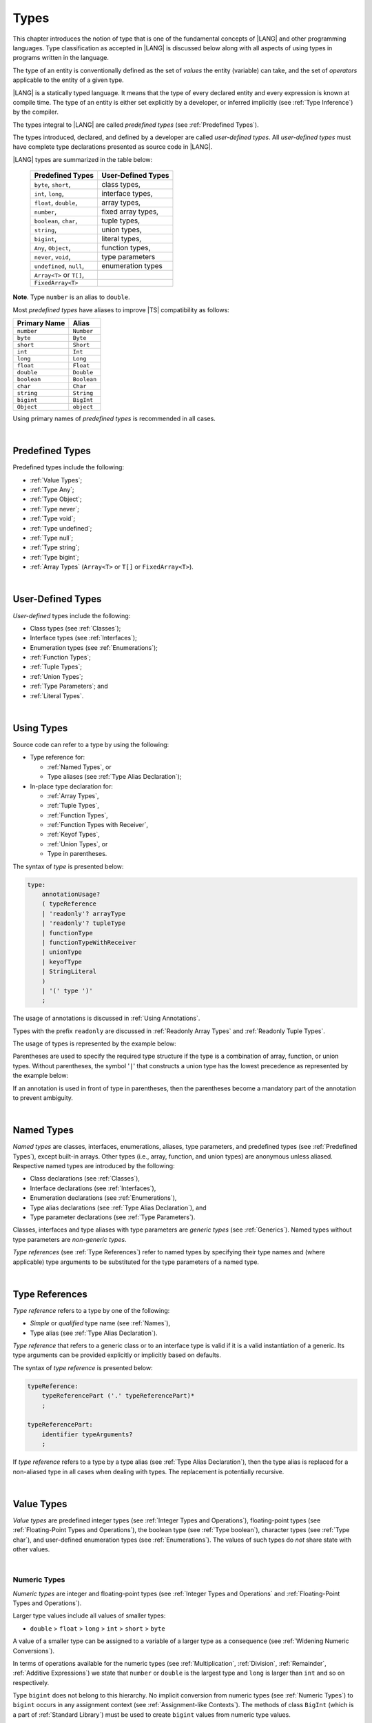 ..
    Copyright (c) 2021-2025 Huawei Device Co., Ltd.
    Licensed under the Apache License, Version 2.0 (the "License");
    you may not use this file except in compliance with the License.
    You may obtain a copy of the License at
    http://www.apache.org/licenses/LICENSE-2.0
    Unless required by applicable law or agreed to in writing, software
    distributed under the License is distributed on an "AS IS" BASIS,
    WITHOUT WARRANTIES OR CONDITIONS OF ANY KIND, either express or implied.
    See the License for the specific language governing permissions and
    limitations under the License.

.. _Types:

Types
#####

.. meta:
    frontend_status: Partly

This chapter introduces the notion of type that is one of the fundamental
concepts of |LANG| and other programming languages.
Type classification as accepted in |LANG| is discussed below along
with all aspects of using types in programs written in the language.

The type of an entity is conventionally defined as the set of *values* the
entity (variable) can take, and the set of *operators* applicable to the entity
of a given type.

|LANG| is a statically typed language. It means that the type of every
declared entity and every expression is known at compile time. The type of
an entity is either set explicitly by a developer, or inferred implicitly
(see :ref:`Type Inference`) by the compiler.

The types integral to |LANG| are called *predefined types* (see
:ref:`Predefined Types`).

The types introduced, declared, and defined by a developer are called
*user-defined types*.
All *user-defined types* must have complete type declarations presented as
source code in |LANG|.

.. index::
   statically typed language
   expression
   compile time
   type inference
   compiler
   predefined type
   user-defined type
   type declaration
   source code
   value

|LANG| types are summarized in the table below:


   ========================= =========================
   Predefined Types          User-Defined Types
   ========================= =========================
   ``byte``, ``short``,      class types,
   ``int``,  ``long``,       interface types,
   ``float``, ``double``,    array types,
   ``number``,               fixed array types,
   ``boolean``, ``char``,    tuple types,

   ``string``,               union types,

   ``bigint``,               literal types,

   ``Any``, ``Object``,       function types,

   ``never``, ``void``,      type parameters

   ``undefined``, ``null``,  enumeration types
   ``Array<T>`` or ``T[]``,
   ``FixedArray<T>``
   ========================= =========================

**Note**. Type ``number`` is an alias to ``double``.

.. index::
   user-defined type
   predefined type
   class type
   interface type
   array type
   fixed array type
   tuple type
   union type
   literal type
   function type
   type parameter
   enumeration type
   alias

Most *predefined types* have aliases to improve |TS| compatibility as follows:


+--------------+---------------+
| Primary Name | Alias         |
+==============+===============+
| ``number``   |   ``Number``  |
+--------------+---------------+
| ``byte``     |   ``Byte``    |
+--------------+---------------+
| ``short``    |   ``Short``   |
+--------------+---------------+
| ``int``      |   ``Int``     |
+--------------+---------------+
| ``long``     |   ``Long``    |
+--------------+---------------+
| ``float``    |   ``Float``   |
+--------------+---------------+
| ``double``   |   ``Double``  |
+--------------+---------------+
| ``boolean``  |   ``Boolean`` |
+--------------+---------------+
| ``char``     |   ``Char``    |
+--------------+---------------+
| ``string``   |   ``String``  |
+--------------+---------------+
| ``bigint``   |   ``BigInt``  |
+--------------+---------------+
| ``Object``   |   ``object``  |
+--------------+---------------+

Using primary names of *predefined types* is recommended in all cases.

.. index::
   predefined type
   primary name
   alias
   compatibility

|

.. _Predefined Types:

Predefined Types
****************

.. meta:
    frontend_status: Done

Predefined types include the following:

-  :ref:`Value Types`;
-  :ref:`Type Any`;
-  :ref:`Type Object`;
-  :ref:`Type never`;
-  :ref:`Type void`;
-  :ref:`Type undefined`;
-  :ref:`Type null`;
-  :ref:`Type string`;
-  :ref:`Type bigint`;
-  :ref:`Array Types` (``Array<T>`` or ``T[]`` or ``FixedArray<T>``).

.. index::
   value
   type
   predefined type
   any
   Object
   never
   void
   undefined
   null
   string
   bigint
   array

|

.. _User-Defined Types:

User-Defined Types
******************

.. meta:
    frontend_status: Done

*User-defined* types include the following:

-  Class types (see :ref:`Classes`);
-  Interface types (see :ref:`Interfaces`);
-  Enumeration types (see :ref:`Enumerations`);
-  :ref:`Function Types`;
-  :ref:`Tuple Types`;
-  :ref:`Union Types`;
-  :ref:`Type Parameters`; and
-  :ref:`Literal Types`.

.. index::
   user-defined type
   class type
   interface type
   enumeration type
   function type
   union type
   type parameter
   literal type

|

.. _Using Types:

Using Types
***********

.. meta:
    frontend_status: Done

Source code can refer to a type by using the following:

-  Type reference for:

   + :ref:`Named Types`, or
   + Type aliases (see :ref:`Type Alias Declaration`);

-  In-place type declaration for:

   + :ref:`Array Types`,
   + :ref:`Tuple Types`,
   + :ref:`Function Types`,
   + :ref:`Function Types with Receiver`,
   + :ref:`Keyof Types`,
   + :ref:`Union Types`, or
   + Type in parentheses.

.. index::
   named type
   type alias
   in-place type declaration
   type reference
   array type
   function type
   function type with receiver
   union type
   tuple type
   type in parentheses

The syntax of *type* is presented below:

.. code-block:: abnf

    type:
        annotationUsage?
        ( typeReference
        | 'readonly'? arrayType
        | 'readonly'? tupleType
        | functionType
        | functionTypeWithReceiver
        | unionType
        | keyofType
        | StringLiteral
        )
        | '(' type ')'
        ;

The usage of annotations is discussed in :ref:`Using Annotations`.

Types with the prefix ``readonly`` are discussed in
:ref:`Readonly Array Types` and :ref:`Readonly Tuple Types`.

The usage of types is represented by the example below:

.. code-block:: typescript
   :linenos:

    let n: number   // using identifier as a predefined value type name
    let o: Object   // using identifier as a predefined class type name
    let a: number[] // using array type
    let t: [number, number] // using tuple type
    let f: ()=>number      // using function type
    let u: number|string    // using union type
    let l: "xyz"            // using string literal type

    class C { n = 1; s = "aa"}
    let k: keyof C  // using keyof to build union type


.. let f1: ()=>number      // using function type
   let f2: <T>(p: T)=>T    // using generic function type


Parentheses are used to specify the required type structure if the type is a
combination of array, function, or union types. Without parentheses, the symbol
'``|``' that constructs a union type has the lowest precedence as represented
by the example below:

.. index::
   annotation
   prefix readonly
   readonly type
   array type
   tuple type
   identifier
   function type
   union type
   type structure
   construct
   precedence
   parenthesis

.. code-block:: typescript
   :linenos:

    // a nullable array with elements of type string:
    let a: string[] | null
    let s: string[] = []
    a = s    // ok
    a = null // ok, a is nullable

    // an array with elements whose types are string or null:
    let b1: (string | null)[]
    b1 = null // error, b1 is an array and is not nullable
    b1 = ["aa", null] // ok

    // string or array of null elements:
    let b2: string | null[]
    b2 = null // error, b2 - string or array of nulls - not nullable
    b2 = [null, null] // ok

    // a function type that returns string or null
    let c: () => string | null
    c = null // error, c is not nullable
    c = (): string | null => { return null } // ok

    // (a function type that returns string) or null
    let d: (() => string) | null
    d = null // ok, d is nullable
    d = (): string => { return "hi" } // ok


If an annotation is used in front of type in parentheses, then the parentheses
become a mandatory part of the annotation to prevent ambiguity.

.. code-block:: typescript
   :linenos:

    let var_name1: @my_annotation() (A|B) // OK
    let var_name2: @my_annotation (A|B)  // Compile-time error

.. index::
   nullable array
   string
   null
   parenthesis

|

.. _Named Types:

Named Types
***********

.. meta:
    frontend_status: Done

*Named types* are classes, interfaces, enumerations, aliases, type parameters,
and predefined types (see :ref:`Predefined Types`), except built-in arrays.
Other types (i.e., array, function, and union types) are anonymous unless
aliased. Respective named types are introduced by the following:

-  Class declarations (see :ref:`Classes`),
-  Interface declarations (see :ref:`Interfaces`),
-  Enumeration declarations (see :ref:`Enumerations`),
-  Type alias declarations (see :ref:`Type Alias Declaration`), and
-  Type parameter declarations (see :ref:`Type Parameters`).

Classes, interfaces and type aliases with type parameters are *generic types*
(see :ref:`Generics`). Named types without type parameters are
*non-generic types*.

*Type references* (see :ref:`Type References`) refer to named types by
specifying their type names and (where applicable) type arguments to be
substituted for the type parameters of a named type.

.. index::
   named type
   class
   interface
   enumeration
   alias
   type parameter
   prefedined type
   function
   array
   union type
   built-in array
   anonymous type
   class declaration
   interface declaration
   enumeration declaration
   type alias declaration
   type parameter declaration
   type reference
   generic type
   non-generic type
   type argument
   type parameter

|

.. _Type References:

Type References
***************

.. meta:
    frontend_status: Done

*Type reference* refers to a type by one of the following:

-  *Simple* or *qualified* type name (see :ref:`Names`),
-  Type alias (see :ref:`Type Alias Declaration`).

*Type reference* that refers to a generic class or to an interface type is
valid if it is a valid instantiation of a generic. Its type arguments can be
provided explicitly or implicitly based on defaults.

.. index::
   type reference
   type name
   type parameter
   simple type name
   qualified type name
   identifier
   type alias
   type argument
   interface type
   generic class
   instantiation

The syntax of *type reference* is presented below:

.. code-block:: abnf

    typeReference:
        typeReferencePart ('.' typeReferencePart)*
        ;

    typeReferencePart:
        identifier typeArguments?
        ;

.. code-block:: typescript
   :linenos:

    let map: Map<string, number> // Map<string, number> is the type reference

    class A<T> {...}
    class C<T> {
       field1: A<T>  // A<T> is a class type reference - class type reference
       field2: A<number> // A<number> is a type reference - class type reference
       foo (p: T) {} // T is a type reference - type parameter
       constructor () { /* some body to init fields */ }
    }

    type MyType<T> = A<T>[]
    let x: MyType<number> = [new A<number>, new A<number>]
      // MyType<number> is a type reference  - alias reference
      // A<number> is a type reference - class type reference

If *type reference* refers to a type by a type alias (see
:ref:`Type Alias Declaration`), then the type alias is replaced for a
non-aliased type in all cases when dealing with types. The replacement is
potentially recursive.

.. code-block:: typescript
   :linenos:

   type T1 = Object
   type T2 = number
   function foo(t1: T1, t2: T2)  {
       t1 = t2      // Type compatibility test will use Object and number
       t2 = t2 + t2 // Operator validity test will use type number not T2
   }

.. index::
   type reference
   type alias
   non-aliased type
   type
   recursive replacement
   replacement
   compatibility
   Object
   operator validity test

|

.. _Value Types:

Value Types
***********

.. meta:
    frontend_status: Done

*Value types* are predefined integer types (see
:ref:`Integer Types and Operations`), floating-point types (see
:ref:`Floating-Point Types and Operations`), the boolean type (see
:ref:`Type boolean`), character types (see
:ref:`Type char`), and user-defined enumeration types (see
:ref:`Enumerations`). The values of such types do *not* share state with other
values.

.. index::
   value type
   predefined type
   integer type
   floating-point type
   boolean type
   character type
   enumeration
   user-defined type
   enumeration type
   value
   state

|

.. _Numeric Types:

Numeric Types
=============

.. meta:
    frontend_status: Done

*Numeric types* are integer and floating-point types (see
:ref:`Integer Types and Operations` and
:ref:`Floating-Point Types and Operations`).

Larger type values include all values of smaller types:

-  ``double`` > ``float`` > ``long`` > ``int`` > ``short`` > ``byte``

A value of a smaller type can be assigned to a variable of a larger type as
a consequence (see :ref:`Widening Numeric Conversions`).

In terms of operations available for the numeric types (see
:ref:`Multiplication`, :ref:`Division`, :ref:`Remainder`,
:ref:`Additive Expressions`) we state that ``number`` or ``double`` is the
largest type and ``long`` is larger than ``int`` and so on respectively.

Type ``bigint`` does not belong to this hierarchy. No implicit conversion from
numeric types (see :ref:`Numeric Types`) to ``bigint`` occurs in any assignment
context (see :ref:`Assignment-like Contexts`). The methods of class ``BigInt``
(which is a part of :ref:`Standard Library`) must be used to create
``bigint`` values from numeric type values.

.. index::
   integer type
   floating-point type
   assignability
   assignment context
   variable
   numeric type
   value
   double
   float
   number type
   long
   int
   short
   byte
   bigint
   long
   int
   short
   byte
   string
   BigInt

|

.. _Integer Types and Operations:

Integer Types and Operations
============================

.. meta:
    frontend_status: Done

+------------+--------------------------------------------------------------------+
| Type       | Corresponding Set of Values                                        |
+============+====================================================================+
| ``byte``   | All signed 8-bit integers (:math:`-2^7` to :math:`2^7-1`)          |
+------------+--------------------------------------------------------------------+
| ``short``  | All signed 16-bit integers (:math:`-2^{15}` to :math:`2^{15}-1`)   |
+------------+--------------------------------------------------------------------+
| ``int``    | All signed 32-bit integers (:math:`-2^{31}` to :math:`2^{31} - 1`) |
+------------+--------------------------------------------------------------------+
| ``long``   | All signed 64-bit integers (:math:`-2^{63}` to :math:`2^{63} - 1`) |
+------------+--------------------------------------------------------------------+
| ``bigint`` | All integers with no limits                                        |
+------------+--------------------------------------------------------------------+

|LANG| provides a number of operators to act on integer values as discussed
below.

-  Comparison operators that produce a value of type ``boolean``:

   +  Numeric relational operators '``<``', '``<=``', '``>``', and '``>=``'
      (see :ref:`Numeric Relational Operators`);
   +  Numeric equality operators '``==``' and '``!=``' (see
      :ref:`Numeric Equality Operators`);

-  Numeric operators that produce values of types ``int``, ``long``, or
   ``bigint``:

   + Unary plus '``+``' and minus '``-``' operators (see :ref:`Unary Plus` and
     :ref:`Unary Minus`);
   + Multiplicative operators '``*``', '``/``', and '``%``' (see
     :ref:`Multiplicative Expressions`);
   + Additive operators '``+``' and '``-``' (see :ref:`Additive Expressions`);
   + Increment operator '``++``' used as prefix (see :ref:`Prefix Increment`)
     or postfix (see :ref:`Postfix Increment`);
   + Decrement operator '``--``' used as prefix (see :ref:`Prefix Decrement`)
     or postfix (see :ref:`Postfix Decrement`);
   + Signed and unsigned shift operators '``<<``', '``>>``', and '``>>>``' (see
     :ref:`Shift Expressions`);
   + Bitwise complement operator '``~``' (see :ref:`Bitwise Complement`);
   + Integer bitwise operators '``&``', '``^``', and '``|``' (see
     :ref:`Integer Bitwise Operators`);

-  Conditional operator '``?:``' (see :ref:`Conditional Expressions`);
-  String concatenation operator '``+``' (see :ref:`String Concatenation`) that,
   if one operand is ``string`` and the other is of an integer type, converts
   the integer operand to ``string`` with the decimal form, and then creates a
   concatenation of the two strings as a new ``string``.

.. index::
   byte
   short
   boolean
   int
   long
   bigint
   integer value
   comparison operator
   numeric relational operator
   numeric equality operator
   equality operator
   numeric operator
   type reference
   type name
   simple type name
   qualified type name
   type alias
   type argument
   interface type
   postfix
   prefix
   unary operator
   additive operator
   multiplicative operator
   increment operator
   numeric relational operator
   numeric equality operator
   decrement operator
   signed shift operator
   unsigned shift operator
   bitwise complement operator
   integer bitwise operator
   conditional operator
   cast operator
   integer value
   numeric type
   string concatenation operator
   operand
   string

If either operand of a binary integer operation except :ref:`Shift Expressions`
is of type ``long`` and the other operand is of a lesser type, then numeric
conversion (see :ref:`Widening Numeric Conversions`) is used to widen
the second operand first to type ``long``. In this case:

-  Operation implementation uses 64-bit precision; and
-  Result of the numeric operator is of type ``long``.


If otherwise neither operand is of type ``long`` and any operand is of a type
other than ``int``, then numeric conversion is used to widen the latter
first to type ``int``. In this case:

-  Operation implementation uses 32-bit precision; and
-  Result of the numeric operator is of type ``int``.

Conversions between integer types and type ``boolean`` are not allowed.
However, the value of integer type can be used as a logical condition
in some cases (see :ref:`Extended Conditional Expressions`)

The integer operators cannot indicate an overflow or an underflow.

An integer operator can throw ``ArithmeticError`` if the right-hand-side operand
of an integer division operator '``/``' (see :ref:`Division`) and an integer
remainder operator '``%``' (see :ref:`Remainder`) is zero. The situation is
discussed in :ref:`Error Handling`.

.. index::
   constructor
   method
   constant
   operand
   numeric promotion
   predefined numeric types conversion
   numeric type
   widening
   long
   int
   boolean
   integer type
   cast
   operator
   overflow
   underflow
   division operator
   remainder operator
   error
   increment operator
   decrement operator
   additive expression
   error
   integer operator
   

Predefined constructors, methods, and constants for *integer types*
are parts of the |LANG| :ref:`Standard Library`.

.. index::
   predefined constructor
   predefined method
   predefined constant
   integer type

|

.. _Floating-Point Types and Operations:

Floating-Point Types and Operations
===================================

.. meta:
    frontend_status: Done

+-------------+-------------------------------------+
| Type        | Corresponding Set of Values         |
+=============+=====================================+
| ``float``   | The set of all IEEE 754 [3]_ 32-bit |
|             | floating-point numbers              |
+-------------+-------------------------------------+
| ``number``, | The set of all IEEE 754 64-bit      |
| ``double``  | floating-point numbers              |
+-------------+-------------------------------------+

.. index::
   IEEE 754
   floating-point number
   floating-point type
   number type


|LANG| provides a number of operators to act on floating-point type values as
discussed below.

-  Comparison operators that produce a value of type *boolean*:

   - Numeric relational operators '``<``', '``<=``', '``>``', and '``>=``'
     (see :ref:`Numeric Relational Operators`);
   - Numeric equality operators '``==``' and '``!=``' (see
     :ref:`Numeric Equality Operators`);

-  Numeric operators that produce values of type ``float`` or ``double``:

   + Unary plus '``+``' and minus '``-``' operators (see :ref:`Unary Plus` and
     :ref:`Unary Minus`);
   + Multiplicative operators '``*``', '``/``', and '``%``' (see
     :ref:`Multiplicative Expressions`);
   + Additive operators '``+``' and '``-``' (see :ref:`Additive Expressions`);
   + Increment operator '``++``' used as prefix (see :ref:`Prefix Increment`)
     or postfix (see :ref:`Postfix Increment`);
   + Decrement operator '``--``' used as prefix (see :ref:`Prefix Decrement`)
     or postfix (see :ref:`Postfix Decrement`);

-  Numeric operators that produce values of type ``int`` or ``long``:

   + Signed and unsigned shift operators '``<<``', '``>>``', and '``>>>``' (see
     :ref:`Shift Expressions`);
   + Bitwise complement operator '``~``' (see :ref:`Bitwise Complement`);
   + Integer bitwise operators '``&``', '``^``', and '``|``' (see
     :ref:`Integer Bitwise Operators`);

-  Conditional operator '``?:``' (see :ref:`Conditional Expressions`);
-  The string concatenation operator '``+``' (see :ref:`String Concatenation`)
   that, if one operand is of type ``string`` and the other is of a
   floating-point type, converts the floating-point type operand to type
   ``string`` with a value represented in the decimal form (without loss
   of information), and then creates a concatenation of the two strings as a
   new ``string``.

.. index::
   floating-point type
   floating-point number
   operator
   value
   numeric relational operator
   numeric equality operator
   comparison operator
   boolean type
   numeric operator
   float
   double
   unary operator
   unary plus operator
   unary minus operator
   multiplicative operator
   multiplicative expression
   additive operator
   prefix
   postfix
   increment operator
   decrement operator
   signed shift operator
   shift expression
   unsigned shift operator
   cast operator
   bitwise complement operator
   integer bitwise operator
   conditional operator
   string concatenation operator
   operand
   numeric type
   string
   decimal form
   loss of information
   concatenation

An operation is called a *floating-point operation* if at least one of the
operands in a binary operator is of a floating-point type (even if the
other operand is integer), and that is not a string concatenation.

If at least one operand of the numeric operator is of type ``double``,
then the operation implementation uses the 64-bit floating-point arithmetic.
The result of the numeric operator is a value of type ``double``.

If the other operand is not of type ``double``, then the numeric conversion
(see :ref:`Widening Numeric Conversions`) is used to widen the operand
first to type ``double``.

If neither operand is of type ``double``, then the operation implementation
is to use the 32-bit floating-point arithmetic. The result of the numeric
operator is a value of type ``float``.

If the other operand is not of type ``float``, then the numeric conversion
is used to widen the operator first to type ``float``.

Any floating-point type value can be cast to or from any numeric type (see
:ref:`Numeric Types`).

.. index::
   constructor
   method
   constant
   integer
   standard library
   operation
   floating-point operation
   predefined numeric types conversion
   string concatenation
   numeric type
   operand
   implementation
   float
   double
   numeric promotion
   numeric operator
   binary operator
   floating-point type

Conversions between floating-point types and type ``boolean`` are
not allowed. However, the value of floating-point type can be used
as a logical condition in some cases 
(see :ref:`Extended Conditional Expressions`)

Operators on floating-point numbers, except the remainder operator (see
:ref:`Remainder`), behave in compliance with the IEEE 754 Standard.
For example, |LANG| requires the support of IEEE 754 *denormalized*
floating-point numbers and *gradual underflow* which facilitate proving
the desirable properties of a particular numeric algorithm. Floating-point
operations do not *flush to zero* if the calculated result is a
denormalized number.

|LANG| requires the floating-point arithmetic to behave as if the floating-point
result of every floating-point operator is rounded to the result precision. An
*inexact* result is rounded to a representable value nearest to the infinitely
precise result. |LANG| uses the *round to nearest* principle (the default
rounding mode in IEEE 754), and prefers the representable value with the least
significant bit zero out of any two equally near representable values.

.. index::
   cast
   floating-point type
   floating-point number
   boolean type
   numeric type
   numeric types conversion
   widening
   operand
   implementation
   numeric promotion
   remainder operator
   gradual underflow
   underflow
   flush to zero
   round to nearest
   rounding mode
   denormalizaton
   denormalized number
   nearest value
   IEEE 754

|LANG| uses *round toward zero* to convert a floating-point value to an
integer value (see :ref:`Numeric Casting Conversions`). In this case
it acts as if the number is truncated, and the mantissa bits are discarded.
The result of *rounding toward zero* is the value of the format that is
closest to and no greater in magnitude than the infinitely precise result.

A floating-point operation with overflow produces a signed infinity.

A floating-point operation with underflow produces a denormalized value
or a signed zero.

A floating-point operation with no mathematically definite result
produces ``NaN``.

All numeric operations with a ``NaN`` operand result in ``NaN``.

Predefined constructors, methods, and constants for *floating-point types*
are parts of the |LANG| :ref:`Standard Library`.

.. index::
   round toward zero
   conversion
   predefined numeric types conversion
   numeric type
   truncation
   truncated number
   rounding toward zero
   mantissa bit
   denormalized value
   NaN
   numeric operation
   increment operator
   decrement operator
   error
   overflow
   underflow
   signed zero
   signed infinity
   integer
   floating-point operation
   floating-point operator
   floating-point value
   floating-point type
   throw
   predefined constructor
   predefined method
   predefined constant

|

.. _Type boolean:

Type ``boolean``
================

.. meta:
    frontend_status: Done

Type ``boolean`` represents logical values ``true`` and ``false``.

The boolean operators are as follows:

-  Equality operators (see :ref:`Equality Expressions`);
-  Logical complement operator '``!``' (see :ref:`Logical Complement`);
-  Logical operators '``&``', '``^``', and '``|``' (see :ref:`Boolean Logical Operators`);
-  Conditional-and operator '``&&``' (see :ref:`Conditional-And Expression`) and
   conditional-or operator '``||``' (see :ref:`Conditional-Or Expression`);
-  Conditional operator '``?:``' (see :ref:`Conditional Expressions`);
-  String concatenation operator '``+``' (see :ref:`String Concatenation`)
   that converts an operand of type ``boolean`` to type ``string`` (``true`` or
   ``false``), and then creates a concatenation of the two strings as a new
   ``string``.


.. index::
   boolean
   Boolean
   relational operator
   complement operator
   logical operator
   conditional-and operator
   conditional-or operator
   conditional operator
   conditional expression
   string concatenation operator
   floating-point expression
   comparison
   conversion
   nonzero value
   concatenation
   string

|

.. _Reference Types:

Reference Types
***************

.. meta:
    frontend_status: Done

*Reference types* can be of the following kinds:

-  *Class* types (see :ref:`Type Object` and :ref:`Classes`);
-  *Interface* types (see :ref:`Interfaces`);
-  :ref:`Array Types`;
-  :ref:`Fixed-Size Array Types`;
-  :ref:`Tuple Types`;
-  :ref:`Function Types`;
-  :ref:`Union Types`;
-  :ref:`Literal Types`;
-  :ref:`Type Any`;
-  :ref:`Type string`;
-  :ref:`Type bigint`;
-  :ref:`Type never`;
-  :ref:`Type null`;
-  :ref:`Type undefined`;
-  :ref:`Type void`; and
-  :ref:`Type Parameters`.

.. index::
   reference type
   class type
   interface type
   array type
   fixed-size array type
   function type
   union type
   string type
   literal type
   never type
   null type
   undefined type
   void type
   type parameter

|

.. _Type Any:

Type ``Any``
************

.. meta:
    frontend_status: Partly

Type ``Any`` is a predefined type which is the supertype of all types. Type
``Any`` is a predefined *nullish-type* (see :ref:`Nullish Types`), i.e., a
supertype of :ref:`Type void` and :ref:`Type null` in particular.

Type ``Any`` has no methods or fields.

.. Type ``NonNullable<Any>`` provides ability to call ``toString()`` from any 
   non-nullable object returning a string representation of that object. This is
   used in the examples in this document. 

|

.. _Type Object:

Type ``Object``
***************

.. meta:
    frontend_status: Done

Type ``Object`` is a predefined class type which is the supertype
(see :ref:`Subtyping`) of all types except :ref:`Type void`,
:ref:`Type undefined`, :ref:`Type null`, :ref:`Nullish Types`,
:ref:`Type Parameters`, and :ref:`Union types` that contain type parameters.
All subtypes of ``Object`` inherit the methods of class ``Object`` (see
:ref:`Inheritance`). All methods of class ``Object`` are described in full in
:ref:`Standard Library`.

The method ``toString`` used in the examples in this document returns a
string representation of the object.


.. index::
   class
   interface
   string type
   bigint type
   array
   union
   function type
   enum type
   method
   interface
   array
   type parameter
   union type
   inheritance
   string

The term *object* is used in the Specification to refer to an instance of any
type.

Pointers to objects are called *references*.
Multiple references to an object are possible.

Objects can have states. A state of an object that is a class instance is
stored in its fields. A state of an array or tuple object is stored in its
elements.

If two variables of any type except :ref:`Value Types` contain references
to the same object, and the state of that object is modified in the reference
of either variable, then the state so modified can be seen in the reference of
the other variable.

.. index::
   object
   subtype
   state
   array element
   variable
   instance
   reference

|

.. _Type never:

Type ``never``
**************

.. meta:
    frontend_status: Done

Type ``never`` is assignable to any type (see :ref:`Assignability`).

Type ``never`` has no instance. Type ``never`` is used as one of the following:

- Return type for functions or methods that never return a value, but
  throw an error when completing an operation.
- Type of variables that never get a value (however, an assignment statement
  with type ``never`` in both left-hand and right-hand sides is valid).
- Type of parameters of a function or a method to prevent the body of that
  function or method from being executed.

.. code-block:: typescript
   :linenos:

    function foo (): never {
        throw new Error("foo() never returns")
    }

    let x: never = foo() // x will never get a value

    function bar (p: never) { // body of this
       // function will never be executed
    }

    bar (foo()) // neither foo nor bar are executed

.. index::
   never type
   instance
   return type
   method
   error
   throw
   variable
   assignment
   parameter
   function
   return
   value

|

.. _Type void:

Type ``void``
*************

.. meta:
    frontend_status: Done

Type ``void`` is used as a return type to highlight that a function, a method,
or a lambda can contain :ref:`Return Statements` with no expression, or no
return statement at all:

.. code-block:: typescript
   :linenos:

    function foo (): void {} // no return at all

    class C {
        bar(): void {
            return // with no expression
        }
    }

    type FunctionWithNoParametersType = () => void

    let funcTypeVariable: FunctionWithNoParametersType = (): void => {}

A :index:`compile-time error` occurs if:

-  Type ``void`` is used as type annotation;
-  Expression of type ``void`` is used as a value.

Type ``void`` has no instance by itself. However, that it is a supertype of type
``undefined`` (see :ref:`Type undefined`) affects the :ref:`Assignability` as
follows:

.. code-block-meta:
   expect-cte:

.. code-block:: typescript
   :linenos:

    let x: void = undefined // compile-time error - void used as type annotation

    function foo (): void {}
    console.log (foo())     // compile-time error - void used as a value

    function bar1 (): void {
       return void         // compile-time error - void used as a value
    }

    function bar2 (): void {
       return undefined    // OK as undefined is a subtype of void
    }

    type aType = void | number // compile-time error - void used as type annotation

.. index::
   void type
   undefined type
   lambda
   instance
   supertype
   value
   return type
   function
   method
   type annotation

Type ``void`` can be used as a type argument that instantiates a generic type,
function, or method as follows:

.. code-block-meta:
   expect-cte:

.. code-block:: typescript
   :linenos:

   class A<T> {
      f: T
      m(): T { return this.f }
      constructor (f: T) { this.f = f }
   }
   let a1 = new A<void>(undefined)      // ok, as undefined is a subtype of void
   let a2 = new A<undefined>(undefined) // ok
   let a3 = new A<void>(void)           // compile-time error: void is used as value

   console.log (a1.f, a2.m()) // Output is "undefined" "undefined"

   function foo<T>(p: T): T { return p }
   foo<void>(undefined) // ok, it returns 'undefined' value
   foo<void>(void)      // compile-time error: void is used as value

   type F1<T> = () => T
   const f1: F1<void> = (): void => {}
   const f2: F1<void> = () => {}
   const f3: F1<void> = (): undefined => { return undefined }
   
   // Array literals can be assigned to the array of void type in any form
   type A1<T> = T[]
   type A2<T> = Array<T>
   const a1: A1<void> = [undefined]
   const a2: A2<void> = [undefined, undefined]
   
   let x: void[] // compile-time error - void used as type annotation


.. index::
   void type
   type argument
   type parameter
   instantiation
   generic type
   undefined type

|

.. _Type undefined:

Type ``undefined``
******************

.. meta:
    frontend_status: Done

The only value of type ``undefined`` is the literal ``undefined`` (see
:ref:`Undefined Literal`).

Type ``undefined`` is a subtype of type ``void`` (see :ref:`Type void`).

Using type ``undefined`` as type annotation is not recommended, except in
nullish types (see :ref:`Nullish Types`).

Type ``undefined`` can be used also as type argument to instantiate a generic
type as follows:

.. code-block-meta:

.. code-block:: typescript
   :linenos:

   class A<T> {}
   let a = new A<undefined>() // ok, type parameter is irrelevant
   function foo<T>(x: T) {}

   foo<undefined>(undefined) // ok

.. index::
   undefined type
   keyword undefined
   undefined literal
   literal
   type argument
   type annotation
   instantiation
   generic type
   annotation
   nullish type

|

.. _Type null:

Type ``null``
*************

.. meta:
    frontend_status: Done

The only value of type ``null`` is the literal ``null`` (see
:ref:`Null Literal`).

Using type ``null`` as type annotation is not recommended, except in
nullish types (see :ref:`Nullish Types`).

.. index::
   null type
   null literal
   keyword null
   type annotation
   nullish type

|

.. _Type string:

Type ``string``
***************

.. meta:
    frontend_status: Done

Type ``string`` values are all string literals, e.g., '``abc``'. Type ``string``
stores sequences of characters as Unicode UTF-16 code units.

A ``string`` object is immutable, the value of a ``string`` object cannot be
changed after the object is created. The value of a ``string`` object can be
shared.

Type ``string`` has dual semantics, i.e.:

-  Type ``string`` behaves like a reference type (see :ref:`Reference Types`)
   if created, assigned, or passed as an argument;
-  Type ``string`` is handled as a value (see :ref:`Value Types`) by all
   ``string`` operations (see :ref:`String Concatenation`,
   :ref:`Equality Expressions`, and :ref:`String Relational Operators`).

.. index::
   type string
   value
   Unicode code unit
   string literal
   literal
   character
   sequence
   string
   object
   dual semantics
   reference type
   expression
   equality
   relational operator

A number of operators can act on ``string`` values as follows:

-  Accessing the ``length`` property returns string length as ``int``
   type value. String length is a non-negative integer number.
   String length is set once at runtime and cannot be changed after that.

-  Concatenation operator '``+``' (see :ref:`String Concatenation`) produces
   a value of type ``string``. If the result is not a constant expression
   (see :ref:`Constant Expressions`), then the string concatenation operator
   can implicitly create a new ``string`` object;

-  Indexing a string value (see :ref:`String Indexing Expression`) returns a
   value of type ``string``. A new ``string`` object can be created implicitly.

A string value can contain any character, i.e., no character can be used to
indicate the end of a string. A character with the value '\0' is an ordinary
character inside a string as represented by the following example:

.. code-block:: typescript
   :linenos:

   console.log("a\0b".length) // output: 3

Using ``string`` in all cases is recommended, although the name ``String``
also refers to type ``string``.

.. index::
   string value
   access
   string type
   string literal
   string object
   string concatenation
   integer
   runtime
   indexing
   character
   reference type
   concatenation operator
   value type

|

.. _Type bigint:

Type ``bigint``
***************

.. meta:
    frontend_status: Done

|LANG| has the built-in ``bigint`` type that allows handling theoretically
arbitrary large integers. Values of type ``bigint`` can hold numbers that are
larger than the maximum value of type ``long``. Type ``bigint`` uses
the arbitrary-precision arithmetic. Values of type ``bigint`` can be created
from the following:

- *Bigint literals* (see :ref:`Bigint Literals`); or
- Numeric type values, by using a call to the standard library class ``BigInt``
  methods or constructors (see :ref:`Standard Library`).

Similarly to ``string``, ``bigint`` type has dual semantics:

- If created, assigned, or passed as an argument, type ``bigint`` behaves
  like a reference type (see :ref:`Reference Types`).
- All applicable operations handle type ``bigint`` as a value type (see
  :ref:`Value Types`). The operations are described in
  :ref:`Integer Types and Operations`.

Using ``bigint`` is recommended in all cases, although the name ``BigInt``
also refers to type ``bigint``. Using ``BigInt`` creates new objects and calls
to static methods in order to improve |TS| compatibility.

.. code-block:: typescript
   :linenos:

   let b1: bigint = new BigInt(5) // for Typescript compatibility
   let b2: bigint = 123n

.. index::
   bigint type
   built-in type
   arbitrary large integer
   integer
   long type
   bigint literal
   value type
   type annotation
   compatibility
   method
   static method
   numeric type
   value

|

.. _Literal Types:

Literal Types
*************

.. meta:
    frontend_status: Partly
    todo: implement string literal types on runtime part #15276

*Literal types* are aligned with some |LANG| literals (see :ref:`Literals`).
Their names are the same as the names of their values, i.e., literals proper.
|LANG| supports only the following literal types:

- `String Literal Types`,
- ``null``, and
- ``undefined``.

.. code-block:: typescript
   :linenos:

    let a: "string literal" = "string literal"
    let b: null = null
    let c: undefined = undefined

    printThem (a, b, c)
    function printThem (p1: "string literal", p2: null, p3: undefined) {
        console.log (p1, p2, p3)
    }

There are no operations for literal types ``null`` and ``undefined``.

.. index::
   literal type
   truncation
   operation
   null type
   undefined type
   type name
   value name
   literal
   string


|

.. _String Literal Types:

String Literal Types
====================

.. meta:
    frontend_status: Done

Operations on variables of string literal types are identical to the operations
of their supertype ``string`` (see :ref:`Type string`). The
resulting operation type is the type specified for the operation in the
supertype:

.. code-block:: typescript
   :linenos:

    let s0: "string literal" = "string literal"
    let s1: string = s0 + s0   // + for string returns string

.. index::
   literal type
   string
   variable
   supertype
   subtyping
   operation type

|

.. _Array Types:

Array Types
***********

.. meta:
    frontend_status: Partly

*Array type* is a data structure intended to comprise any number of same-type
elements, including zero elements. |LANG| supports the following two predefined
array types:

- :ref:`Resizable Array Types`; and

- :ref:`Fixed-Size Array Types` as an experimental feature.

*Resizable array types* are recommended for most cases.
*Fixed-size array types* can be used where performance is the major
requirement.

*Fixed-size arrays* differ from *resizable arrays* as follows:

- *Fixed-size arrays* have their length set only once to achieve a better
  performance.
- *Fixed-Size arrays* have no methods defined.


**Note**. The term *array type* as used in this Specification applies to both
*resizable array type* and *fixed-size array type*. The same holds true for
*array value* and *array instance*.
*Resizable arrays* and *fixed-size arrays* are not assignable to each other.

.. index::
   array length
   array type
   array value
   array instance
   resizable array type
   fixed-size array

|

.. _Resizable Array Types:

Resizable Array Types
=====================

.. meta:
    frontend_status: Partly

*Resizable array type* is a built-in type characterized by the following:

-  Any object of resizable array type contains elements. The number of elements
   is known as *array length*, and can be accessed by using the ``length``
   property.
-  Array length is a non-negative integer number.
-  Array length can be set and changed at runtime.
-  Array element is accessed by its index. The index is an integer number
   in the range from *0* to *array length minus 1*.
-  Accessing an element by its index is a constant-time operation.
-  If passed to non-|LANG| environment, an array is represented as a contiguous
   memory location.
-  Type of each array element is assignable to the element type specified
   in the array declaration (see :ref:`Assignability`).

.. index::
   resizable array type
   built-in type
   access
   array length
   non-negative integer number
   constant-time operation
   array type
   integer
   array element
   element type
   array declaration
   contiguous memory location
   assignability
   array declaration
   memory location
   access
   array

*Resizable array type* with elements of type ``T`` can have the following two
forms of syntax:

- ``T[]``, and
- ``Array<T>``.

The first form uses the following syntax:

.. code-block:: abnf

    arrayType:
       type '[' ']'
       ;

**Note**.  ``T[]`` and ``Array<T>`` specify identical, i.e., indistinguishable
types (see :ref:`Type Identity`).

.. index::
   type identity
   element type
   syntax
   resizable array type
   type identity

Two basic operations with array elements take elements out of, and put
elements into an array by using the operator '``[]``'.

The same syntax can be used to work with :ref:`Indexable Types`,
some of such types are parts of :ref:`Standard Library`.

The number of elements in an array can be obtained by accessing the property
``length``. The length of an array can be set and changed in runtime using the
methods defined in :ref:`Standard Library`.

An array can be created by using :ref:`Array Literal`,
:ref:`Resizable Array Creation Expressions`, or the constructors
defined in :ref:`Standard Library`.

|LANG| allows setting a new value to ``length`` to shrink an array and provide
better |TS| compatibility. An error is caused by the following situations:

-  The value is of type ``number`` or other floating-point type,
   and the fractional part differs from 0;
-  The value is less then zero; or
-  The value is greater then previous length.

The above situations cause errors as follows:

-  A runtime error, if the situation is identified at runtime, i.e., during
   program execution; and
-  A :index:`compile-time error`, if the situation is detected during
   compilation.

.. index::
   method
   array length
   array element
   access
   operator
   syntax
   indexable type
   resizable array
   compatibility
   floating-point type
   value
   runtime
   property length
   standard library

Array operations are illustrated below:

.. code-block:: typescript
   :linenos:

    let a : number[] = [0, 0, 0, 0, 0]
      /* allocate array with 5 elements of type number */
    a[1] = 7 /* put 7 as the 2nd element of the array, index of this element is 1 */
    let y = a[4] /* get the last element of array 'a' */
    let count = a.length // get the number of array elements
    a.length = 3 // shrink array
    y = a[2] // OK, 2 is the index of the last element now
    y = a[3] // Will lead to runtime error - attempt to access non-existing array element

    let b: Array<number> = a // 'b' points to the same array as 'a'

A type alias can set a name for an array type (see :ref:`Type Alias Declaration`):

.. code-block:: typescript
   :linenos:

    type Matrix = number[][] /* Two-dimensional array */

An array as an object is assignable to a variable of type ``Object``:

.. code-block-meta:

.. code-block:: typescript
   :linenos:

    let a: number[] = [1, 2, 3]
    let o: Object = a

.. index::
   alias
   array operation
   array element
   access
   type alias
   two-dimensional array
   assignability
   array type
   object
   array
   assignment
   variable

|

.. _Readonly Array Types:

Readonly Array Types
====================

.. meta:
    frontend_status: Partly

*Readonly array type* is immutable, i.e.:

- Length of a variable of a *readonly array type* cannot be changed;
- Elements of a *readonly array type* cannot be modified after the initial
  assignment directly nor through a function or method call.

Otherwise, a :index:`compile-time error` occurs.


.. code-block-meta:
   expect-cte:

.. code-block:: typescript
   :linenos:

    let x: readonly number [] = [1, 2, 3]
    x[0] = 42 // compile-time error as array itself is readonly

*Readonly array type* with elements of type ``T`` can have the following two
syntax forms:

- ``readonly T[]``, and
- ``ReadonlyArray<T>``.

Both forms specify identical (indistinguishable) types (see :ref:`Type Identity`).

**Note.** In multidimensional arrays, all dimensions are ``readonly``.

.. index::
   prefix readonly
   readonly array type
   array length
   assignment
   function call
   method call
   syntax
   array
   initial value
   multidimensional array
   dimension

|

.. _Tuple Types:

Tuple Types
***********

.. meta:
    frontend_status: Done

*Tuple type* is a reference type created as a fixed set of other types.

The syntax of *tuple type* is presented below:

.. code-block:: abnf

    tupleType:
        '[' (type (',' type)* ','?)? ']'
        ;

The value of a tuple type is a group of values of types that comprise the tuple
type. The number of values in the group equals the number of types in a tuple
type declaration. The order of types in a tuple type declaration specifies the
type of the corresponding value in the group.

It implies that each element of a tuple has its own type.
The operator '``[]``' (square brackets) is used to access the elements of a
tuple in a manner similar to accessing the elements of an array.

An index expression must be of integer type. The index of the first tuple
element is *0*. Only constant expressions can be used as the index providing
access to tuple elements:

.. code-block:: typescript
   :linenos:

   let tuple: [number, number, string, boolean, Object] =
              [     6,      7,  "abc",    true,    42]
   tuple[0] = 42
   console.log (tuple[0], tuple[4]) // `42 42` be printed

Any tuple type is assignable (see :ref:`Assignability`) to class
``Object`` (see :ref:`Type Object`).

An empty tuple is a corner case. It is only added to support |TS| compatibility:

.. code-block:: typescript
   :linenos:

   let empty: [] = [] // empty tuple with no elements in it

.. index::
   tuple type
   syntax
   reference type
   assignability
   operator
   object
   class
   reference type
   value
   type declaration
   array element
   index expression
   constant expression
   square bracket
   compatibility
   access

|

.. _Readonly Tuple Types:

Readonly Tuple Types
====================

.. meta:
    frontend_status: Done

If an *tuple* type has the prefix ``readonly``, then its elements cannot be
modified after the initial assignment directly or through a function or method
call. Otherwise, a :index:`compile-time error` occurs as follows:

.. code-block-meta:
   expect-cte:

.. code-block:: typescript
   :linenos:

    let x: readonly [number, string] = [1, "abc"]
    x[0] = 42 // compile-time error as tuple itself is readonly

.. index::
   prefix
   readonly
   tuple
   assignment
   tuple type
   initial value
   function call
   method call

|


.. _Function Types:

Function Types
**************

.. meta:
    frontend_status: Done

*Function type* can be used to express the expected signature of a function.
A function type consists of the following:

-  Optional type parameters;
-  List of parameters (which can be empty);
-  Optional return type.

.. index::
   function
   function type
   function signature
   signature
   return type
   parameter list

The syntax of *function type* is as follows:


.. functionType:
   typeParameters? '(' ftParameterList? ')' ftReturnType
   ;


.. code-block:: abnf

    functionType:
        '(' ftParameterList? ')' ftReturnType
        ;

    ftParameterList:
        ftParameter (',' ftParameter)* (',' ftRestParameter)?
        | ftRestParameter
        ;

    ftParameter:
        identifier ('?')? ':' type
        ;

    ftRestParameter:
        '...' ftParameter
        ;

    ftReturnType:
        '=>' type
        ;

The ``rest`` parameter is described in :ref:`Rest Parameter`.

.. code-block:: typescript
   :linenos:

    let binaryOp: (x: number, y: number) => number
    function evaluate(f: (x: number, y: number) => number) { }

A type alias can set a name for a *function type* (see
:ref:`Type Alias Declaration`):

.. index::
   alias
   rest parameter
   type alias
   function type
   syntax

.. code-block:: typescript
   :linenos:

    type BinaryOp = (x: number, y: number) => number
    let op: BinaryOp

If a function type has the '``?``' mark for a parameter name, then this
parameter and all parameters that follow (if any) are optional. Otherwise, a
:index:`compile-time error` occurs. The actual type of the parameter is then a
union of the parameter type and type ``undefined``. This parameter has no
default value.

.. code-block:: typescript
   :linenos:

    type FuncTypeWithOptionalParameters = (x?: number, y?: string) => void
    let foo: FuncTypeWithOptionalParameters
        = ():void => {}          // OK: as arguments are just ignored
    foo = (p: number):void => {} // CTE as call with zero arguments is invalid
    foo = (p?: number):void => {} // OK: as call with zero or one argument is valid
    foo = (p1: number, p2?: string):void => {} // Compile-time error: as call with zero arguments is invalid
    foo = (p1?: number, p2?: string):void => {} // OK

    foo()
    foo(undefined)
    foo(undefined, undefined)
    foo(42)
    foo(42, undefined)
    foo(42, "a string")

    type IncorrectFuncTypeWithOptionalParameters = (x?: number, y: string) => void
       // compile-time error: no mandatory parameter can follow an optional parameter

    function bar (
       p1?: number,
       p2:  number|undefined
    ) {
       p1 = p2 // OK
       p2 = p1 // OK
       // Types of p1 and p2 are identical
    }


More details on function types assignability are provided in
:ref:`Subtyping for Function Types`.

.. index::
   function type
   parameter name
   parameter type
   undefined type
   assignability
   context
   conversion
   mandatory parameter
   optional parameter
   subtyping

|

.. _Type Function:

Type ``Function``
=================

.. meta:
    frontend_status: Done

Type ``Function`` is a predefined type that is a *direct superinterface*
of any function type.

A value of type ``Function`` cannot be called directly. A developer must use
the ``unsafeCall`` method instead. This method checks the arguments of type
``Function``, and calls the underlying function value if the number and types
of the arguments are valid.

.. code-block:: typescript
   :linenos:

   function foo(n: number) {}

   let f: Function = foo

   f(1) // compile-time error: cannot be called

   f.unsafeCall(3.14) // correct call and execution
   f.unsafeCall() // runtime error: wrong number of arguments

Another important property of type ``Function`` is ``name``.
It is a string that contains the name associated with the function object
in the following way:

-  If a function or a method is assigned to a function object, then the
   associated name is that of the function or of the method;

-  If a lambda is assigned to a variable of ``Function`` type, then the
   associated name is that of the variable;

-  Otherwise, the string is empty.

.. index::
   function type
   predefined type
   direct superinterface
   value
   method
   argument
   runtime error
   assignment
   function object
   lambda
   string

.. code-block:: typescript
   :linenos:

   function print_name (f: Function) {
      console.log (f.name)
   }

   function foo() {}
   print_name (foo) // output: "foo"

   class A {
      static sm() {}
      m() {}
   }
   print_name (A.sm)      // output: "sm"
   print_name (new A().m) // output: "m"

   let x: Function = (): void => {}
   print_name (x) // output: "x"

   let y = x
   print_name (y) // output: "x"

   print_name (():void=>{}) // output: ""

The declarations of the ``unsafeCall`` method, ``name`` property, and all other
methods and properties of type ``Function`` are included in the |LANG|
:ref:`Standard Library`.

.. index::
   property
   method
   Function type

|

.. _Union Types:

Union Types
***********

.. meta:
   frontend_status: Partly
   todo: support string literal in union
   todo: implement using common fields and methods, fix related issues


*Union* type is a reference type created as a combination of other types.

The syntax of *union type* is as follows:

.. code-block:: abnf

    unionType:
        type ('|' type)*
        ;

The values of a *union* type are valid values of all types the union is created
from.

A :index:`compile-time error` occurs if the type in the right-hand side of a
union type declaration leads to a circular reference.

.. index::
   union type
   reference type
   type declaration
   circular reference
   union
   declaration
   circular reference

Typical usage examples of *union* types are represented below:

.. code-block:: typescript
   :linenos:

   type OperationResult = "Done" | "Not done"
   function do_action(): OperationResult {
      if (someCondition) {
         return "Done"
      } else {
         return "Not done"
      }
   }

   class Cat {
      // ...
   }
   class Dog {
     // ...
   }
   class Frog {
      // ...
   }
   type Animal = Cat | Dog | Frog | number
   // Cat, Dog, and Frog are some types (class type or interface type)

   let animal: Animal = new Cat()
   animal = new Frog()
   animal = 42
   // One may assign the variable of the union type with any valid value

    enum StringEnum {One = "One", Two = "Two"}

    type Union1 = string | StringEnum // OK, will be reduced during normalization

.. index::
   union type
   class type
   interface type
   value
   normalization

Values of particular types can be received from a *union* by using different
mechanisms as follows:

.. code-block:: typescript
   :linenos:

    class Cat { sleep () {}; meow () {} }
    class Dog { sleep () {}; bark () {} }
    class Frog { sleep () {}; leap () {} }

    type Animal = Cat | Dog | Frog

    let animal: Animal = new Cat()
    if (animal instanceof Frog) {
        // animal is of type Frog here, conversion can be used:
        let frog: Frog = animal as Frog
        frog.leap()
    }

    animal.sleep () // Any animal can sleep

.. index::
   type
   value
   union
   conversion

Predefined types are represented by the following example:

.. code-block:: typescript
   :linenos:

    type Predefined = number | boolean
    let p: Predefined = 7
    if (p instanceof number) {
       // type of 'p' is number here
    }

Literal types are represented by the following example:

.. code-block:: typescript
   :linenos:

    type BMW_ModelCode = "325" | "530" | "735"
    let car_code: BMW_ModelCode = "325"
    if (car_code == "325"){
       car_code = "530"
    } else if (car_code == "530"){
       car_code = "735"
    } else {
       // pension :-)
    }

.. index::
   literal type
   predefined type
   conversion

**Note**. A :index:`compile-time error` occurs if an expression of a *union*
type is compared to a literal value or a constant that does not belong to the
values of the *union* type:

.. code-block:: typescript
   :linenos:

    type BMW_ModelCode = "325" | "530" | "735"
    let car_code: BMW_ModelCode = "325"
    if (car_code == "234"){ ... }
    /*
       compile-time error as "234" does not belong to
       values of literal type BMW_ModelCode
    */

    function model_code_test (code: string) {
       if (car_code == code) { ... }
       // This test is to be resolved during program execution
    }


.. index::
   union type
   literal value
   value

|

.. _Union Types Normalization:

Union Types Normalization
=========================

.. meta:
   frontend_status: Partly
   todo: depends on literal types, maybe issues can occur for now

Union types normalization allows minimizing the number of types within a union
type, while keeping type safety. Some types can also be replaced for more
general types.

Union type ``T``:sub:`1` | ... | ``T``:sub:`N`, where ``N`` > 1, can be formally
reduced to type ``U``:sub:`1` | ... | ``U``:sub:`M`, where ``M`` <= ``N``,
or even to a non-union type *V*. In this latter case *V* can be a predefined
value type or a literal type.

The normalization process presumes that the following steps are performed one
after another:

.. index::
   union type
   type safety
   value type
   non-union type
   normalized union type
   normalization
   literal type

#. All nested union types are linearized.
#. All type aliases (if any and except recursive ones) are recursively replaced
   for non-alias types.
#. Identical types within a union type are replaced for a single type with
   account to the ``readonly`` type flag priority.
#. If at least one type in a union is ``Any``, then all other types are
   removed.
#. If positioned among union types, type ``never`` is removed.
#. If one type in a union is ``string``, then all string literal types (if
   any) are removed.

   This procedure is performed recursively until none of the above steps can
   can be performed again.

.. index::
   union type
   nested union type
   linearization
   non-nullish type
   never type
   union type
   type alias
   numeric type
   numeric literal type
   readonly
   Any type
   alias
   non-alias
   literal type
   Object type
   subtyping

The normalization process results in a normalized union type. The process
is represented by the examples below:

.. code-block:: typescript
   :linenos:

    ( T1 | T2) | (T3 | T4) // normalized as T1 | T2 | T3 | T4. Linearization

    type A = A[] | string  // No changes. Recursive type alias is kept

    type B = number
    type C = string
    type D = B | C // normalized as number | string. Type aliases are unfolded

    number | number // normalized as number. Identical types elimination

    (number[]) | (readonly number[]) // normalized as readonly number[]. Readonly version wins

    "1" | string | number // normalized as  string | number. Literal type value belongs to another type values

    class Base {}
    class Derived extends Base {}
    Base | Derived // normalized as Base | Derived (no change)

The |LANG| compiler applies normalization while processing union types and
handling type inference for array literals (see
:ref:`Array Type Inference from Types of Elements`).

.. index::
   normalization
   union type
   normalized union type
   array literal
   type inference
   array literal
   linearization
   string
   readonly

|

.. _Access to Common Union Members:

Access to Common Union Members
==============================

.. meta:
    frontend_status: Partly

Where ``u`` is a variable of union type ``T``:sub:`1` | ... | ``T``:sub:`N`,
|LANG| supports access to a common member of ``u.m`` if the following
conditions are fulfilled:

- Each ``T``:sub:`i` is an interface or class type;

- Each ``T``:sub:`i` has a member with the name ``m``; and

- For any ``T``:sub:`i`, ``m`` is one of the following:

    - Method or accessor with an equal signature; or
    - Same-type field.

Otherwise, a :index:`compile-time error` occurs as follows:

.. index::
   interface type
   method
   class type
   accessor
   signature
   field

.. code-block:: typescript
   :linenos:

    class A {
        n = 1
        s = "aa"
        foo() {}
        goo(n: number) {}
    }
    class B {
        n = 2
        s = 3.14
        foo() {}
        goo() {}
    }

    let u: A | B = new A

    let x = u.n // ok, common field
    u.foo() // ok, common method

    console.log(u.s) // compile-time error as field types differ
    u.goo() // compile-time error as signatures differ

.. index::
   field
   signature
   method

A :index:`compile-time error` occurs if in some ``T``:sub:`i`
the name ``m`` refers to the *overload alias*:

.. code-block:: typescript
   :linenos:

    class C {
        overload foo { foo1, foo2 }
        foo1(a: number): void {}
        foo2(a: string): void {}
    }
    class D {
        foo(a: number): void {}
        foo2(a: string): void {}
    }

    function test(x: C | D) {
        x.foo() // compile-time error, as 'foo' in C is the overload alias
        x.foo2("aa") // ok, as 'foo2' in both C and D is a method
    }

A :index:`compile-time error` also occurs if in some ``T``:sub:`i`
the name ``m`` refers to the *method with overload signatures*:

.. code-block:: typescript
   :linenos:

    class C {
        foo(a: number): void
        foo(a: string): void
        foo(...x: Any[]): Any {}
    }
    class D {
        foo(a: number): void {}
    }

    function test(x: C | D) {
        x.foo(1) // compile-time error, as 'foo' in C has overload signatures
    }

.. index::
   overload alias
   method
   overload signature

|

.. _Keyof Types:

``Keyof`` Types
===============

.. meta:
   frontend_status: Done

``Keyof`` type is a special form of a union type that is built by using the
keyword ``keyof``. The keyword ``keyof`` is applied to a class or an interface
type (see :ref:`Classes` and :ref:`Interfaces`). The resultant new type is a
union of names (as string literal types) of all accessible members (see
:ref:`Accessible`) of the class or the interface type.

The syntax of ``keyof`` type is presented below:

.. code-block:: abnf

    keyofType:
        'keyof' typeReference
        ;

.. index::
   keyof type
   union type
   keyof keyword
   interface type
   semantics

A :index:`compile-time error` occurs if ``typeReference`` is neither a class
nor an interface type. The semantics of type ``keyof`` is represented by the
example below:


.. code-block-meta:
   expect-cte:

.. code-block:: typescript
   :linenos:

    class A {
       field: number
       method() {}
    }
    type KeysOfA = keyof A // "field" | "method"
    let a_keys: KeysOfA = "field" // OK
    a_keys = "any string different from field or method"
      // Compile-time error: invalid value for the type KeysOfA

If a class or an interface is empty, then its type ``keyof`` is equivalent
to type ``never``:

.. code-block-meta:

.. code-block:: typescript
   :linenos:

    class A {} // Empty class
    type KeysOfA = keyof A // never

.. index::
   class
   interface type
   never type
   keyof type

|

.. _Nullish Types:

Nullish Types
*************

.. meta:
    frontend_status: Done

|LANG| has *nullish types* that are in fact a specific form of union types (see
:ref:`Union Types`).

``T | null`` or ``T | undefined`` or ``T | undefined | null``
can be used as the type to specify a nullish version of type ``T``.

All predefined types except :ref:`Type Any`, and all user-defined types are
non-nullish types. Non-nullish types cannot have a ``null`` or ``undefined``
value at runtime.

A variable declared to have type ``T | null`` can hold the values of type ``T``
and its derived types, or the value ``null``. Such a type is called a *nullable
type*.

A variable declared to have type ``T | undefined`` can hold the values of
type ``T`` and its derived types, or the value ``undefined``.

A variable declared to have type ``T | null | undefined`` can hold values
of type ``T`` and its derived types, and the values ``undefined`` or ``null``.

*Nullish type* is a reference type (see :ref:`Union Types`).
A reference that is ``null`` or ``undefined`` is called a *nullish value*.

An operation that is safe with no regard to the presence or absence of
*nullish values* (e.g., re-assigning one nullable value to another) can
be used 'as is' for *nullish types*.

.. index::
   union type
   user-defined type
   type declaration
   type inference
   array literal
   nullish type
   nullable type
   non-nullish type
   predefined type declaration
   user-defined type declaration
   undefined value
   runtime
   derived type
   reference type
   nullish value
   nullish-safe option
   null safety
   access
   assignment
   re-assignment

The following nullish-safe options exist for dealing with nullish type ``T``:

-  Using safe operations:

   -  Safe method call (see :ref:`Method Call Expression` for details);
   -  Safe field access expression (see :ref:`Field Access Expression`
      for details);
   -  Safe indexing expression (see :ref:`Indexing Expressions` for details);
   -  Safe function call (see :ref:`Function Call Expression` for details);

-  Converting from ``T | null`` or ``T | undefined`` to ``T``:

   -  :ref:`Cast Expression`;
   -  Ensure-not-nullish expression (see :ref:`Ensure-Not-Nullish Expressions`
      for details);

-  Supplying a value to be used if a *nullish value* is present:

   -  Nullish-coalescing expression (see :ref:`Nullish-Coalescing Expression`
      for details).

**Note**. *Nullish types* are not compatible with type ``Object``:

.. code-block:: typescript
   :linenos:

   function nullish (
      o: Object, nullish1: null, nullish2: undefined, nullish3: null|undefined,
      nullish4: AnyClassOrInterfaceType|null|undefined
   ) {
      o = nullish1 /* compile-time error - type 'null' is not compatible with
                      Object */
      o = nullish2 /* compile-time error - type 'undefined' is not compatible
                      with Object */
      o = nullish3 /* compile-time error - type 'null|undefined' is not
                      compatible with Object */
      o = nullish4 /* compile-time error - type
                      'AnyClassOrInterfaceType|null|undefined' is not
                      compatible with Object */
   }

.. index::
   method call
   field access expression
   indexing expression
   function call
   cast expression
   ensure-not-nullish expression
   nullish-coalescing expression
   nullish-safe option
   nullish value
   nullish type
   safe operation
   safe method call
   safe field access
   safe indexing expression
   safe function call
   conversion
   compatibility

|

.. _Default Values for Types:

Default Values for Types
************************

.. meta:
    frontend_status: Done

**Note**. This |LANG| feature is experimental.

So-called *default values* are used by the following types for variables
that require no explicit initialization (see :ref:`Variable Declarations`):

- :ref:`Value Types`;
- Type ``undefined`` and all its supertypes

.. -  Nullable reference types with the default value *null* (see :ref:`Literals`).

All other types, including reference types, enumeration types, and type
parameters have no default values.

Default values of value types are as follows:

.. index::
   default value
   variable
   explicit initialization
   literal type
   nullable reference type
   undefined type
   type parameter
   reference type
   enumeration type
   initialization
   supertype

+--------------+--------------------+
|   Data Type  |   Default Value    |
+==============+====================+
| ``number``   | 0 as ``number``    |
+--------------+--------------------+
| ``byte``     | 0 as ``byte``      |
+--------------+--------------------+
| ``short``    | 0 as ``short``     |
+--------------+--------------------+
| ``int``      | 0 as ``int``       |
+--------------+--------------------+
| ``long``     | 0 as ``long``      |
+--------------+--------------------+
| ``float``    | +0.0 as ``float``  |
+--------------+--------------------+
| ``double``   | +0.0 as ``double`` |
+--------------+--------------------+
| ``char``     | ``u0000``          |
+--------------+--------------------+
| ``boolean``  | ``false``          |
+--------------+--------------------+

Value ``undefined`` is the default value of each type to which this value can
be assigned.

.. code-block-meta:

.. code-block:: typescript
   :linenos:

   class A {
     f1: string|undefined
     f2?: boolean
   }
   let a = new A()
   console.log (a.f1, a.f2)
   // Output: undefined, undefined

.. index::
   number
   byte
   short
   int
   long
   float
   double
   char
   boolean
   type
   null
   undefined type
   data type
   assignment

-------------

.. [3]
   Any mention of IEEE 754 in this Specification refers to the latest
   revision of "754-2019--IEEE Standard for Floating-Point Arithmetic".

.. raw:: pdf

   PageBreak
